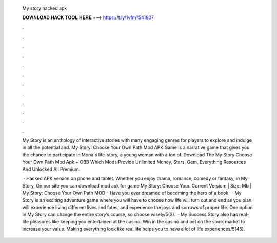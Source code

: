   My story hacked apk
  
  
  
  𝐃𝐎𝐖𝐍𝐋𝐎𝐀𝐃 𝐇𝐀𝐂𝐊 𝐓𝐎𝐎𝐋 𝐇𝐄𝐑𝐄 ===> https://t.ly/1vfm?541807
  
  
  
  .
  
  
  
  .
  
  
  
  .
  
  
  
  .
  
  
  
  .
  
  
  
  .
  
  
  
  .
  
  
  
  .
  
  
  
  .
  
  
  
  .
  
  
  
  .
  
  
  
  .
  
  My Story is an anthology of interactive stories with many engaging genres for players to explore and indulge in all the potential and. My Story: Choose Your Own Path Mod APK Game is a narrative game that gives you the chance to participate in Mona's life-story, a young woman with a ton of. Download The My Story Choose Your Own Path Mod Apk + OBB Which Mods Provide Unlimited Money, Stars, Gem, Everything Resources And Unlocked All Premium.
  
   · Hacked APK version on phone and tablet. Whether you enjoy drama, romance, comedy or fantasy, in My Story, On our site you can download mod apk for game My Story: Choose Your. Current Version: | Size: Mb | My Story: Choose Your Own Path MOD - Have you ever dreamed of becoming the hero of a book.  · My Story is an exciting adventure game where you will have to choose how life will turn out and end as you plan  will experience living different lives and fates, and experience the joys and sorrows of proper life. One option in My Story can change the entire story’s course, so choose wisely/5(3).  · My Success Story also has real-life pleasures like keeping you entertained at the casino. Win in the casino and bet on the stock market to increase your value. Making everything look like real life helps you to have a lot of life experiences/5(45).
